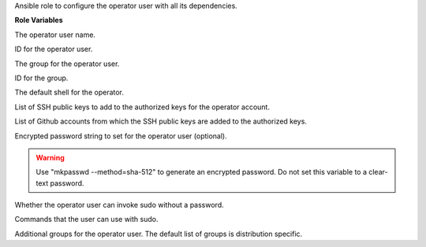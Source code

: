 Ansible role to configure the operator user with all its dependencies.

**Role Variables**

.. zuul:rolevar:: operator_user
   :default: dragon

The operator user name.

.. zuul:rolevar:: operator_user_id
   :default: 45000

ID for the operator user.

.. zuul:rolevar:: operator_group
   :default: dragon

The group for the operator user.

.. zuul:rolevar:: operator_group_id
   :default: 45000

ID for the group.

.. zuul:rolevar:: operator_shell
   :default: /bin/bash

The default shell for the operator.

.. zuul:rolevar:: operator_authorized_keys
   :default: []

List of SSH public keys to add to the authorized keys for the operator account.

.. zuul:rolevar:: operator_authorized_github_accounts
   :default: []

List of Github accounts from which the SSH public keys are added to the authorized keys.

.. zuul:rolevar:: operator_password

Encrypted password string to set for the operator user (optional).

.. warning:: 
   Use "mkpasswd --method=sha-512" to generate an encrypted password.
   Do not set this variable to a clear-text password.

.. zuul:rolevar:: operator_sudo_nopasswd
   :default: true

Whether the operator user can invoke sudo without a password.

.. zuul:rolevar:: operator_sudo_cmd_list
   :default: ALL

Commands that the user can use with sudo.

.. zuul:rolevar:: operator_groups

Additional groups for the operator user. The default list of groups is distribution
specific.
